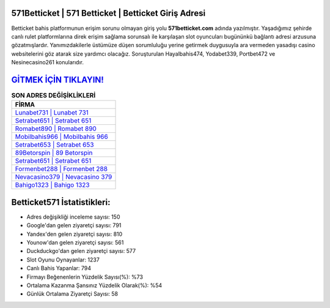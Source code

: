 ﻿571Betticket | 571 Betticket | Betticket Giriş Adresi
===================================

.. image:: images/betticket-giris.jpg
   :width: 600
   
Betticket bahis platformunun erişim sorunu olmayan giriş yolu **571betticket.com** adında yazılmıştır. Yaşadığımız şehirde canlı rulet platformlarına direk erişim sağlama sorunsalı ile karşılaşan slot oyuncuları bugününkü bağlantı adresi arzusuna gözatmışlardır. Yanımızdakilerle üstümüze düşen sorumluluğu yerine getirmek duygusuyla ara vermeden yasadışı casino websitelerini göz atarak size yardımcı olacağız. Soruşturulan Hayalbahis474, Yodabet339, Portbet472 ve Nesinecasino261 konularıdır.

`GİTMEK İÇİN TIKLAYIN! <https://uclck.me/gonow>`_
==============

.. list-table:: **SON ADRES DEĞİŞİKLİKLERİ**
   :widths: 100
   :header-rows: 1

   * - FİRMA
   * - `Lunabet731 | Lunabet 731 <lunabet731-lunabet-731-lunabet-giris-adresi.html>`_
   * - `Setrabet651 | Setrabet 651 <setrabet651-setrabet-651-setrabet-giris-adresi.html>`_
   * - `Romabet890 | Romabet 890 <romabet890-romabet-890-romabet-giris-adresi.html>`_	 
   * - `Mobilbahis966 | Mobilbahis 966 <mobilbahis966-mobilbahis-966-mobilbahis-giris-adresi.html>`_	 
   * - `Setrabet653 | Setrabet 653 <setrabet653-setrabet-653-setrabet-giris-adresi.html>`_ 
   * - `89Betorspin | 89 Betorspin <89betorspin-89-betorspin-betorspin-giris-adresi.html>`_
   * - `Setrabet651 | Setrabet 651 <setrabet651-setrabet-651-setrabet-giris-adresi.html>`_	 
   * - `Formenbet288 | Formenbet 288 <formenbet288-formenbet-288-formenbet-giris-adresi.html>`_
   * - `Nevacasino379 | Nevacasino 379 <nevacasino379-nevacasino-379-nevacasino-giris-adresi.html>`_
   * - `Bahigo1323 | Bahigo 1323 <bahigo1323-bahigo-1323-bahigo-giris-adresi.html>`_
	 
Betticket571 İstatistikleri:
===================================	 
* Adres değişikliği inceleme sayısı: 150
* Google'dan gelen ziyaretçi sayısı: 791
* Yandex'den gelen ziyaretçi sayısı: 810
* Younow'dan gelen ziyaretçi sayısı: 561
* Duckduckgo'dan gelen ziyaretçi sayısı: 577
* Slot Oyunu Oynayanlar: 1237
* Canlı Bahis Yapanlar: 794
* Firmayı Beğenenlerin Yüzdelik Sayısı(%): %73
* Ortalama Kazanma Şansınız Yüzdelik Olarak(%): %54
* Günlük Ortalama Ziyaretçi Sayısı: 58
